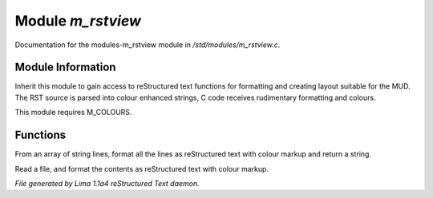 Module *m_rstview*
*******************

Documentation for the modules-m_rstview module in */std/modules/m_rstview.c*.

Module Information
==================

Inherit this module to gain access to reStructured text functions for formatting
and creating layout suitable for the MUD. The RST source is parsed into colour
enhanced strings, C code receives rudimentary formatting and colours.

This module requires M_COLOURS.

Functions
=========
.. c:function:: string rst_format(string *file, string searchtext)

From an array of string lines, format all the lines as reStructured text with
colour markup and return a string.


.. c:function:: varargs string rst_format_file(string f, string searchtext)

Read a file, and format the contents as reStructured text with colour markup.



*File generated by Lima 1.1a4 reStructured Text daemon.*
